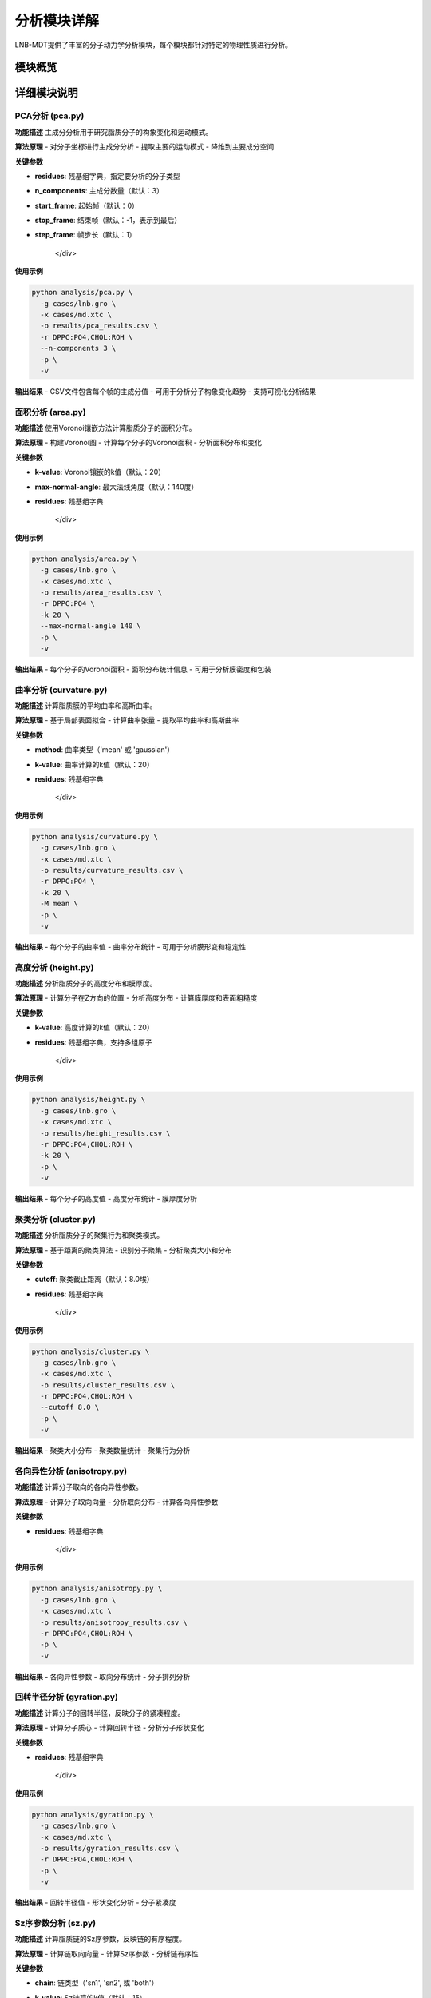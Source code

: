 分析模块详解
============

LNB-MDT提供了丰富的分子动力学分析模块，每个模块都针对特定的物理性质进行分析。

模块概览
--------

.. raw:: html

   <div style="display: grid; grid-template-columns: repeat(auto-fit, minmax(300px, 1fr)); gap: 20px; margin: 20px 0;">

   <div style="background: linear-gradient(135deg, #667eea 0%, #764ba2 100%); color: white; padding: 20px; border-radius: 10px;">
   <h3 style="margin-top: 0;">📐 PCA分析</h3>
   <p>主成分分析，研究分子构象变化</p>
   <ul style="margin-bottom: 0;">
   <li>降维分析</li>
   <li>构象变化</li>
   <li>运动模式</li>
   </ul>
   </div>

   <div style="background: linear-gradient(135deg, #f093fb 0%, #f5576c 100%); color: white; padding: 20px; border-radius: 10px;">
   <h3 style="margin-top: 0;">📏 面积分析</h3>
   <p>APL面积计算</p>
   <ul style="margin-bottom: 0;">
   <li>分子面积</li>
   <li>密度分布</li>
   <li>包装效率</li>
   </ul>
   </div>

   <div style="background: linear-gradient(135deg, #4facfe 0%, #00f2fe 100%); color: white; padding: 20px; border-radius: 10px;">
   <h3 style="margin-top: 0;">🌊 曲率分析</h3>
   <p>膜曲率计算（平均/高斯）</p>
   <ul style="margin-bottom: 0;">
   <li>平均曲率</li>
   <li>高斯曲率</li>
   <li>膜形变</li>
   </ul>
   </div>

   <div style="background: linear-gradient(135deg, #43e97b 0%, #38f9d7 100%); color: white; padding: 20px; border-radius: 10px;">
   <h3 style="margin-top: 0;">📊 高度分析</h3>
   <p>分子高度分布分析</p>
   <ul style="margin-bottom: 0;">
   <li>Z坐标分布</li>
   <li>膜厚度</li>
   <li>表面粗糙度</li>
   </ul>
   </div>

   <div style="background: linear-gradient(135deg, #fa709a 0%, #fee140 100%); color: white; padding: 20px; border-radius: 10px;">
   <h3 style="margin-top: 0;">🔗 聚类分析</h3>
   <p>分子聚集行为分析</p>
   <ul style="margin-bottom: 0;">
   <li>聚集模式</li>
   <li>聚类大小</li>
   <li>相互作用</li>
   </ul>
   </div>

   <div style="background: linear-gradient(135deg, #a8edea 0%, #fed6e3 100%); color: #333; padding: 20px; border-radius: 10px;">
   <h3 style="margin-top: 0;">🎯 各向异性分析</h3>
   <p>分子取向各向异性计算</p>
   <ul style="margin-bottom: 0;">
   <li>取向分布</li>
   <li>有序参数</li>
   <li>分子排列</li>
   </ul>
   </div>

   </div>

详细模块说明
------------

PCA分析 (pca.py)
~~~~~~~~~~~~~~~~

**功能描述**
主成分分析用于研究脂质分子的构象变化和运动模式。

**算法原理**
- 对分子坐标进行主成分分析
- 提取主要的运动模式
- 降维到主要成分空间

**关键参数**

.. raw:: html

   <div style="background-color: #f8f9fa; padding: 15px; border-radius: 8px; border-left: 4px solid #6c757d;">

- **residues**: 残基组字典，指定要分析的分子类型
- **n_components**: 主成分数量（默认：3）
- **start_frame**: 起始帧（默认：0）
- **stop_frame**: 结束帧（默认：-1，表示到最后）
- **step_frame**: 帧步长（默认：1）

   </div>

**使用示例**

.. code-block:: bash

   python analysis/pca.py \
     -g cases/lnb.gro \
     -x cases/md.xtc \
     -o results/pca_results.csv \
     -r DPPC:PO4,CHOL:ROH \
     --n-components 3 \
     -p \
     -v

**输出结果**
- CSV文件包含每个帧的主成分值
- 可用于分析分子构象变化趋势
- 支持可视化分析结果

面积分析 (area.py)
~~~~~~~~~~~~~~~~~~

**功能描述**
使用Voronoi镶嵌方法计算脂质分子的面积分布。

**算法原理**
- 构建Voronoi图
- 计算每个分子的Voronoi面积
- 分析面积分布和变化

**关键参数**

.. raw:: html

   <div style="background-color: #f8f9fa; padding: 15px; border-radius: 8px; border-left: 4px solid #6c757d;">

- **k-value**: Voronoi镶嵌的k值（默认：20）
- **max-normal-angle**: 最大法线角度（默认：140度）
- **residues**: 残基组字典

   </div>

**使用示例**

.. code-block:: bash

   python analysis/area.py \
     -g cases/lnb.gro \
     -x cases/md.xtc \
     -o results/area_results.csv \
     -r DPPC:PO4 \
     -k 20 \
     --max-normal-angle 140 \
     -p \
     -v

**输出结果**
- 每个分子的Voronoi面积
- 面积分布统计信息
- 可用于分析膜密度和包装

曲率分析 (curvature.py)
~~~~~~~~~~~~~~~~~~~~~~~

**功能描述**
计算脂质膜的平均曲率和高斯曲率。

**算法原理**
- 基于局部表面拟合
- 计算曲率张量
- 提取平均曲率和高斯曲率

**关键参数**

.. raw:: html

   <div style="background-color: #f8f9fa; padding: 15px; border-radius: 8px; border-left: 4px solid #6c757d;">

- **method**: 曲率类型（'mean' 或 'gaussian'）
- **k-value**: 曲率计算的k值（默认：20）
- **residues**: 残基组字典

   </div>

**使用示例**

.. code-block:: bash

   python analysis/curvature.py \
     -g cases/lnb.gro \
     -x cases/md.xtc \
     -o results/curvature_results.csv \
     -r DPPC:PO4 \
     -k 20 \
     -M mean \
     -p \
     -v

**输出结果**
- 每个分子的曲率值
- 曲率分布统计
- 可用于分析膜形变和稳定性

高度分析 (height.py)
~~~~~~~~~~~~~~~~~~~~~

**功能描述**
分析脂质分子的高度分布和膜厚度。

**算法原理**
- 计算分子在Z方向的位置
- 分析高度分布
- 计算膜厚度和表面粗糙度

**关键参数**

.. raw:: html

   <div style="background-color: #f8f9fa; padding: 15px; border-radius: 8px; border-left: 4px solid #6c757d;">

- **k-value**: 高度计算的k值（默认：20）
- **residues**: 残基组字典，支持多组原子

   </div>

**使用示例**

.. code-block:: bash

   python analysis/height.py \
     -g cases/lnb.gro \
     -x cases/md.xtc \
     -o results/height_results.csv \
     -r DPPC:PO4,CHOL:ROH \
     -k 20 \
     -p \
     -v

**输出结果**
- 每个分子的高度值
- 高度分布统计
- 膜厚度分析

聚类分析 (cluster.py)
~~~~~~~~~~~~~~~~~~~~~~

**功能描述**
分析脂质分子的聚集行为和聚类模式。

**算法原理**
- 基于距离的聚类算法
- 识别分子聚集
- 分析聚类大小和分布

**关键参数**

.. raw:: html

   <div style="background-color: #f8f9fa; padding: 15px; border-radius: 8px; border-left: 4px solid #6c757d;">

- **cutoff**: 聚类截止距离（默认：8.0埃）
- **residues**: 残基组字典

   </div>

**使用示例**

.. code-block:: bash

   python analysis/cluster.py \
     -g cases/lnb.gro \
     -x cases/md.xtc \
     -o results/cluster_results.csv \
     -r DPPC:PO4,CHOL:ROH \
     --cutoff 8.0 \
     -p \
     -v

**输出结果**
- 聚类大小分布
- 聚类数量统计
- 聚集行为分析

各向异性分析 (anisotropy.py)
~~~~~~~~~~~~~~~~~~~~~~~~~~~~~~

**功能描述**
计算分子取向的各向异性参数。

**算法原理**
- 计算分子取向向量
- 分析取向分布
- 计算各向异性参数

**关键参数**

.. raw:: html

   <div style="background-color: #f8f9fa; padding: 15px; border-radius: 8px; border-left: 4px solid #6c757d;">

- **residues**: 残基组字典

   </div>

**使用示例**

.. code-block:: bash

   python analysis/anisotropy.py \
     -g cases/lnb.gro \
     -x cases/md.xtc \
     -o results/anisotropy_results.csv \
     -r DPPC:PO4,CHOL:ROH \
     -p \
     -v

**输出结果**
- 各向异性参数
- 取向分布统计
- 分子排列分析

回转半径分析 (gyration.py)
~~~~~~~~~~~~~~~~~~~~~~~~~~~~

**功能描述**
计算分子的回转半径，反映分子的紧凑程度。

**算法原理**
- 计算分子质心
- 计算回转半径
- 分析分子形状变化

**关键参数**

.. raw:: html

   <div style="background-color: #f8f9fa; padding: 15px; border-radius: 8px; border-left: 4px solid #6c757d;">

- **residues**: 残基组字典

   </div>

**使用示例**

.. code-block:: bash

   python analysis/gyration.py \
     -g cases/lnb.gro \
     -x cases/md.xtc \
     -o results/gyration_results.csv \
     -r DPPC:PO4,CHOL:ROH \
     -p \
     -v

**输出结果**
- 回转半径值
- 形状变化分析
- 分子紧凑度

Sz序参数分析 (sz.py)
~~~~~~~~~~~~~~~~~~~~~

**功能描述**
计算脂质链的Sz序参数，反映链的有序程度。

**算法原理**
- 计算链取向向量
- 计算Sz序参数
- 分析链有序性

**关键参数**

.. raw:: html

   <div style="background-color: #f8f9fa; padding: 15px; border-radius: 8px; border-left: 4px solid #6c757d;">

- **chain**: 链类型（'sn1', 'sn2', 或 'both'）
- **k-value**: Sz计算的k值（默认：15）
- **residues**: 残基组字典

   </div>

**使用示例**

.. code-block:: bash

   python analysis/sz.py \
     -g cases/lnb.gro \
     -x cases/md.xtc \
     -o results/sz_results.csv \
     -r DPPC:PO4,DUPC:PO4 \
     --chain sn1 \
     -k 15 \
     -p \
     -v

**输出结果**
- Sz序参数值
- 链有序性分析
- 相变行为

N-聚类分析 (n_cluster.py)
~~~~~~~~~~~~~~~~~~~~~~~~~~

**功能描述**
统计聚类数量，分析聚集模式。

**算法原理**
- 基于距离的聚类
- 统计聚类数量
- 分析聚集模式

**关键参数**

.. raw:: html

   <div style="background-color: #f8f9fa; padding: 15px; border-radius: 8px; border-left: 4px solid #6c757d;">

- **cutoff**: 聚类截止距离（默认：12.0埃）
- **n-cutoff**: 最小聚类大小阈值（默认：10）
- **residues**: 残基组字典

   </div>

**使用示例**

.. code-block:: bash

   python analysis/n_cluster.py \
     -g cases/lnb.gro \
     -x cases/md.xtc \
     -o results/ncluster_results.csv \
     -r DAPC:GL1+GL2,DPPC:PO4 \
     --cutoff 12.0 \
     --n-cutoff 10 \
     -p \
     -v

**输出结果**
- 聚类数量统计
- 聚集模式分析
- 相互作用强度

径向分布分析 (rad.py)
~~~~~~~~~~~~~~~~~~~~~~

**功能描述**
计算径向分布函数，分析分子间的距离分布。

**算法原理**
- 计算分子间距离
- 构建径向分布函数
- 分析相互作用

**关键参数**

.. raw:: html

   <div style="background-color: #f8f9fa; padding: 15px; border-radius: 8px; border-left: 4px solid #6c757d;">

- **n-circle**: 径向分析的同心圆数量（默认：50）
- **residues**: 残基组字典

   </div>

**使用示例**

.. code-block:: bash

   python analysis/rad.py \
     -g cases/lnb.gro \
     --output-excel results/radial_distribution.xlsx \
     -r DPPC:NC3,CHOL:ROH \
     --n-circle 50

**输出结果**
- Excel文件包含径向分布数据
- 距离分布统计
- 相互作用分析

参数优化建议
------------

k值选择
~~~~~~~~

.. raw:: html

   <div style="background-color: #e3f2fd; padding: 15px; border-radius: 8px; border-left: 4px solid #2196f3;">

**k值选择原则：**

- **小系统**: k = 10-15
- **中等系统**: k = 15-25  
- **大系统**: k = 25-35
- **高密度**: 增加k值
- **低密度**: 减少k值

**优化方法：**
使用机器学习模块的k值优化器：

.. code:: python

   from machine_learning import KValueOptimizer
   optimizer = KValueOptimizer('area')
   best_k = optimizer.optimize()

   </div>

截止距离选择
~~~~~~~~~~~~

.. raw:: html

   <div style="background-color: #fff3e0; padding: 15px; border-radius: 8px; border-left: 4px solid #ff9800;">

**截止距离选择：**

- **聚类分析**: 8-12埃
- **相互作用**: 5-8埃
- **长程相互作用**: 12-20埃

**选择依据：**
- 分子大小
- 相互作用强度
- 系统密度

   </div>

并行处理优化
~~~~~~~~~~~~

.. raw:: html

   <div style="background-color: #e8f5e8; padding: 15px; border-radius: 8px; border-left: 4px solid #4caf50;">

**并行处理建议：**

- **CPU核心数**: 使用 `--n-jobs -1` 自动检测
- **内存考虑**: 大系统减少并行数
- **I/O限制**: SSD硬盘可增加并行数

**性能优化：**
- 使用SSD存储轨迹文件
- 增加系统内存
- 优化网络文件系统

   </div>

结果解读指南
------------

CSV文件格式
~~~~~~~~~~~

.. raw:: html

   <div style="background-color: #f8f9fa; padding: 15px; border-radius: 8px; border-left: 4px solid #6c757d;">

**标准CSV格式：**

.. code:: csv

   # Created by LNB-MDT v1.0
   # PCA Analysis
   # TYPE:Bubble
   # Parameters:{'DPPC': ['PO4']}
   Frames,Values
   0,0.787
   1,0.801
   2,0.800
   ...

**列说明：**
- **Frames**: 帧编号
- **Values**: 分析结果值
- **注释行**: 包含分析参数和类型

   </div>

数据可视化
~~~~~~~~~~

.. raw:: html

   <div style="background-color: #f3e5f5; padding: 15px; border-radius: 8px; border-left: 4px solid #9c27b0;">

**可视化建议：**

1. **时间序列图**: 显示分析值随时间变化
2. **分布直方图**: 显示数值分布
3. **相关性分析**: 不同分析间的相关性
4. **统计摘要**: 均值、标准差、分位数

**使用图表模块：**
- 导入CSV数据
- 选择图表类型
- 自定义样式
- 导出高质量图片

   </div>

统计分析
~~~~~~~~

.. raw:: html

   <div style="background-color: #e1f5fe; padding: 15px; border-radius: 8px; border-left: 4px solid #03a9f4;">

**统计指标：**

- **均值**: 反映平均水平
- **标准差**: 反映变异性
- **分位数**: 反映分布特征
- **趋势**: 线性回归分析
- **周期性**: 傅里叶变换

**Python分析示例：**

.. code:: python

   import pandas as pd
   import numpy as np
   
   # 读取结果
   data = pd.read_csv('results/pca_results.csv')
   
   # 基本统计
   stats = data['Values'].describe()
   
   # 趋势分析
   from scipy import stats
   slope, intercept, r_value, p_value, std_err = stats.linregress(data['Frames'], data['Values'])

   </div>

最佳实践
--------

分析流程建议
~~~~~~~~~~~~

.. raw:: html

   <div style="background-color: #e8f5e8; padding: 15px; border-radius: 8px; border-left: 4px solid #4caf50;">

**推荐分析流程：**

1. **预处理**: 检查轨迹质量，去除异常帧
2. **参数优化**: 使用ML模块优化关键参数
3. **并行分析**: 启用并行处理提高效率
4. **结果验证**: 检查结果的合理性
5. **可视化**: 使用图表模块可视化结果
6. **统计分析**: 进行深入的统计分析

   </div>

质量控制
~~~~~~~~

.. raw:: html

   <div style="background-color: #fff3e0; padding: 15px; border-radius: 8px; border-left: 4px solid #ff9800;">

**质量控制检查：**

- **数据完整性**: 检查是否有缺失值
- **数值合理性**: 检查结果是否在合理范围内
- **收敛性**: 检查分析是否收敛
- **重现性**: 多次运行验证结果一致性

   </div>

性能优化
~~~~~~~~

.. raw:: html

   <div style="background-color: #fce4ec; padding: 15px; border-radius: 8px; border-left: 4px solid #e91e63;">

**性能优化技巧：**

- **分段处理**: 大轨迹文件分段分析
- **参数调优**: 根据系统特点调整参数
- **硬件优化**: 使用SSD和充足内存
- **算法选择**: 选择最适合的分析算法

   </div>

   <div style="background-color: #e8f5e8; padding: 15px; border-radius: 8px; border-left: 4px solid #4caf50; margin-top: 20px;">

**简化参数输入：**

LNB-MDT现在支持更简单的命令行参数输入方式：

- **短参数别名**: 所有参数都有简短别名（如 ``-g`` 代替 ``--gro-file``）
- **简化格式**: 支持 ``DPPC:PO4,CHOL:ROH`` 等直观格式
- **向后兼容**: 传统格式仍然完全支持

   </div>

命令行参数详解
~~~~~~~~~~~~~~

LNB-MDT提供了丰富的命令行参数，支持简化的输入格式和短参数别名。

参数对照表
^^^^^^^^^^

所有命令行参数都有对应的短别名，让命令行更加简洁：

.. list-table:: 参数对照表
   :header-rows: 1
   :widths: 8 15 25 20 32

   * - 短参数
     - 长参数
     - 说明
     - 默认值
     - 示例
   * - ``-g``
     - ``--gro-file``
     - GRO文件路径
     - -
     - ``-g cases/lnb.gro``
   * - ``-x``
     - ``--xtc-file``
     - XTC文件路径
     - -
     - ``-x cases/md.xtc``
   * - ``-o``
     - ``--output-csv``
     - 输出CSV文件路径
     - ``cases/csv/results.csv``
     - ``-o results.csv``
   * - ``-r``
     - ``--residues``
     - 残基组定义
     - ``DPPC:PO4,CHOL:ROH``
     - ``-r DPPC:PO4``
   * - ``-a``
     - ``--gas-group``
     - 气体组定义
     - ``N2:N2``
     - ``-a N2:N2``
   * - ``-m``
     - ``--MW``
     - 分子量 (g/mol)
     - ``14``
     - ``-m 14``
   * - ``-R``
     - ``--radius``
     - 半径 (Å)
     - ``50``
     - ``-R 50``
   * - ``-p``
     - ``--parallel``
     - 启用并行处理
     - ``False``
     - ``-p``
   * - ``-j``
     - ``--n-jobs``
     - 并行任务数
     - ``2``
     - ``-j 4``
   * - ``-s``
     - ``--start-frame``
     - 起始帧
     - ``0``
     - ``-s 0``
   * - ``-e``
     - ``--stop-frame``
     - 结束帧
     - ``全部帧``
     - ``-e 100``
   * - ``-t``
     - ``--step-frame``
     - 帧步长
     - ``1``
     - ``-t 5``
   * - ``-v``
     - ``--verbose``
     - 详细输出
     - ``False``
     - ``-v``
   * - ``-k``
     - ``--k-value``
     - k值
     - ``20``
     - ``-k 20``
   * - ``-M``
     - ``--method``
     - 计算方法
     - ``mean``
     - ``-M mean``
   * - ``-T``
     - ``--threshold``
     - 阈值
     - ``0.5``
     - ``-T 0.5``
   * - ``-P``
     - ``--plot-type``
     - 图表类型
     - ``all``
     - ``-P line``
   * - ``-d``
     - ``--plot-dir``
     - 图表目录
     - ``plots/``
     - ``-d plots/``

简化格式说明
^^^^^^^^^^^^

residues和gas-group参数现在支持更直观的输入格式：

基本格式
~~~~~~~~

**简单格式（推荐）:**
.. code-block:: bash

   # 基本格式: RESIDUE:ATOM
   -r DPPC:PO4,CHOL:ROH
   -a N2:N2
   
   # 多个残基/气体
   -r DPPC:PO4,DUPC:PO4,CHOL:ROH
   -a N2:N2,O2:O2

**多原子格式:**
.. code-block:: bash

   # 多原子: RESIDUE:ATOM1+ATOM2
   -r DPPC:PO4+GLY,CHOL:ROH
   -r DPPC:PO4+GLY+CH2,CHOL:ROH

**只有名称格式:**
.. code-block:: bash

   # 只有残基/气体名（原子名与名称相同）
   -r DPPC
   -a N2

传统格式
~~~~~~~~

**字典字符串格式（仍然支持）:**
.. code-block:: bash

   # 传统字典格式
   -r "{'DPPC': ['PO4'], 'CHOL': ['ROH']}"
   -a "{'N2': ['N2']}"
